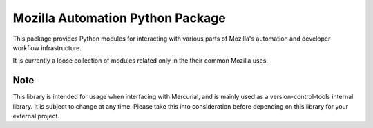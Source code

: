 =================================
Mozilla Automation Python Package
=================================

This package provides Python modules for interacting with various
parts of Mozilla's automation and developer workflow infrastructure.

It is currently a loose collection of modules related only in the
their common Mozilla uses.

Note
++++

This library is intended for usage when interfacing with Mercurial,
and is mainly used as a version-control-tools internal library.
It is subject to change at any time. Please take this into consideration
before depending on this library for your external project.
